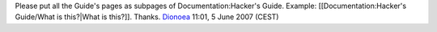 Please put all the Guide's pages as subpages of Documentation:Hacker's Guide. Example: [[Documentation:Hacker's Guide/What is this?|What is this?]]. Thanks. `Dionoea <User:Dionoea>`__ 11:01, 5 June 2007 (CEST)

